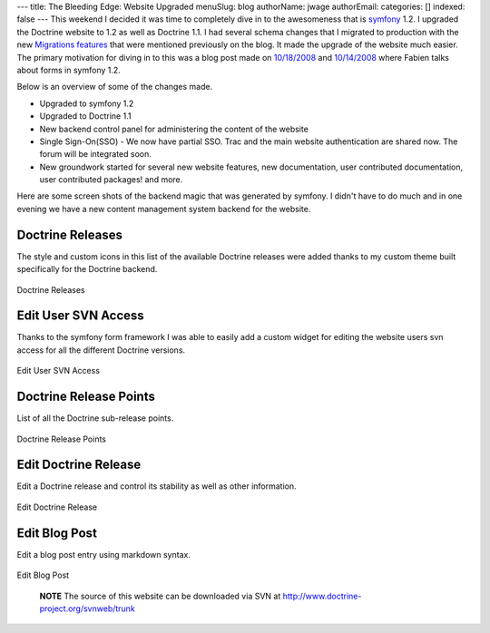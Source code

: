 ---
title: The Bleeding Edge: Website Upgraded
menuSlug: blog
authorName: jwage 
authorEmail: 
categories: []
indexed: false
---
This weekend I decided it was time to completely dive in to the
awesomeness that is `symfony <http://www.symfony-project.com>`_
1.2. I upgraded the Doctrine website to 1.2 as well as Doctrine
1.1. I had several schema changes that I migrated to production
with the new
`Migrations features <http://www.doctrine-project.org/blog/new-to-migrations-in-1-1>`_
that were mentioned previously on the blog. It made the upgrade of
the website much easier. The primary motivation for diving in to
this was a blog post made on
`10/18/2008 <http://www.symfony-project.org/blog/2008/10/18/spice-up-your-forms-with-some-nice-widgets-and-validators>`_
and
`10/14/2008 <http://www.symfony-project.org/blog/2008/10/14/new-in-symfony-1-2-make-your-choice>`_
where Fabien talks about forms in symfony 1.2.

Below is an overview of some of the changes made.


-  Upgraded to symfony 1.2
-  Upgraded to Doctrine 1.1
-  New backend control panel for administering the content of the
   website
-  Single Sign-On(SSO) - We now have partial SSO. Trac and the main
   website authentication are shared now. The forum will be integrated
   soon.
-  New groundwork started for several new website features, new
   documentation, user contributed documentation, user contributed
   packages! and more.

Here are some screen shots of the backend magic that was generated
by symfony. I didn't have to do much and in one evening we have a
new content management system backend for the website.

Doctrine Releases
-----------------

The style and custom icons in this list of the available Doctrine
releases were added thanks to my custom theme built specifically
for the Doctrine backend.

.. figure:: http://www.doctrine-project.com/uploads/assets/api_release_list.png
   :align: center
   :alt: Doctrine Releases
   
   Doctrine Releases

Edit User SVN Access
--------------------

Thanks to the symfony form framework I was able to easily add a
custom widget for editing the website users svn access for all the
different Doctrine versions.

.. figure:: http://www.doctrine-project.com/uploads/assets/edit_user_svn_access.png
   :align: center
   :alt: Edit User SVN Access
   
   Edit User SVN Access

Doctrine Release Points
-----------------------

List of all the Doctrine sub-release points.

.. figure:: http://www.doctrine-project.com/uploads/assets/api_release_points_list.png
   :align: center
   :alt: Doctrine Release Points
   
   Doctrine Release Points

Edit Doctrine Release
---------------------

Edit a Doctrine release and control its stability as well as other
information.

.. figure:: http://www.doctrine-project.com/uploads/assets/edit_api_release.png
   :align: center
   :alt: Edit Doctrine Release
   
   Edit Doctrine Release

Edit Blog Post
--------------

Edit a blog post entry using markdown syntax.

.. figure:: http://www.doctrine-project.com/uploads/assets/edit_blog_post.png
   :align: center
   :alt: Edit Blog Post
   
   Edit Blog Post

        **NOTE** The source of this website can be downloaded via SVN at
        `http://www.doctrine-project.org/svnweb/trunk <http://www.doctrine-project.org/svnweb/trunk>`_
